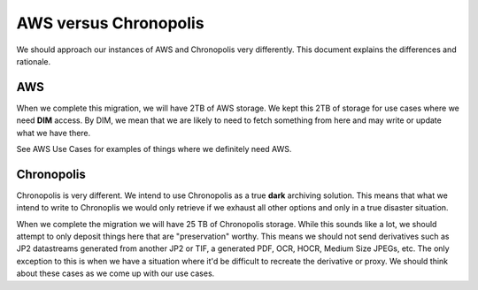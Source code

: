 AWS versus Chronopolis
======================

We should approach our instances of AWS and Chronopolis very differently.  This document explains the differences and
rationale.

AWS
---

When we complete this migration, we will have 2TB of AWS storage.  We kept this 2TB of storage for use cases where we
need **DIM** access.  By DIM, we mean that we are likely to need to fetch something from here and may write or update
what we have there.

See AWS Use Cases for examples of things where we definitely need AWS.

Chronopolis
-----------

Chronopolis is very different.  We intend to use Chronopolis as a true **dark** archiving solution.  This means that what
we intend to write to Chronoplis we would only retrieve if we exhaust all other options and only in a true disaster situation.

When we complete the migration we will have 25 TB of Chronopolis storage.  While this sounds like a lot, we should attempt
to only deposit things here that are "preservation" worthy. This means we should not send derivatives such as JP2 datastreams
generated from another JP2 or TIF, a generated PDF, OCR, HOCR, Medium Size JPEGs, etc.  The only exception to this is
when we have a situation where it'd be difficult to recreate the derivative or proxy.  We should think about these cases
as we come up with our use cases.
